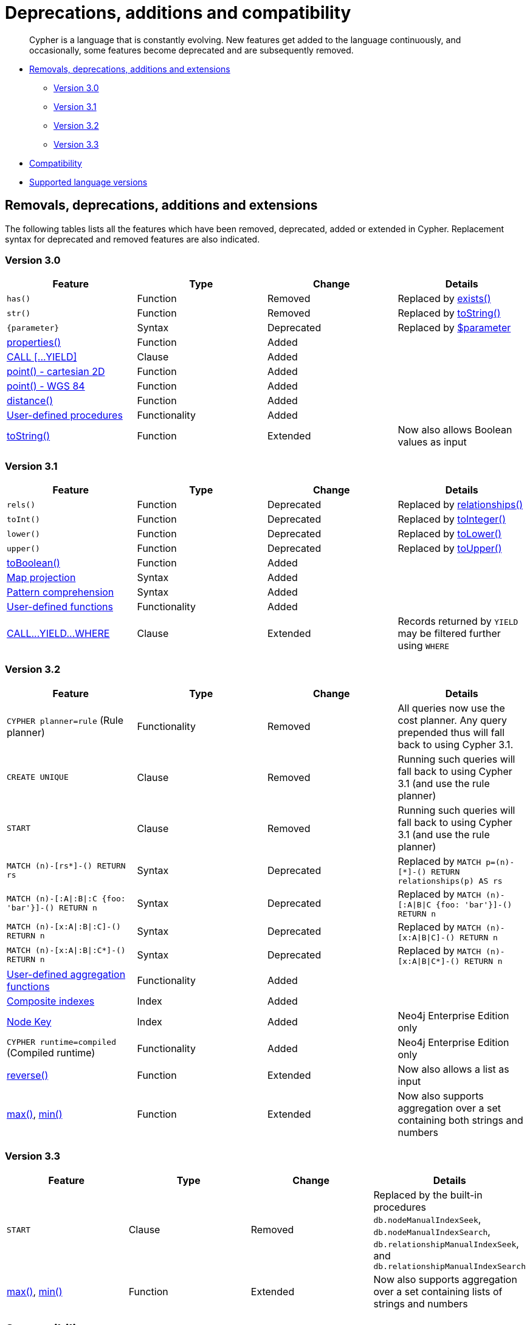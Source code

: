 [[cypher-deprecations-additions-removals-compatibility]]
= Deprecations, additions and compatibility

[abstract]
--
Cypher is a language that is constantly evolving.
New features get added to the language continuously, and occasionally, some features become deprecated and are subsequently removed.
--

* <<cypher-deprecations-additions-removals, Removals, deprecations, additions and extensions>>
 ** <<cypher-deprecations-additions-removals-3.0, Version 3.0>>
 ** <<cypher-deprecations-additions-removals-3.1, Version 3.1>>
 ** <<cypher-deprecations-additions-removals-3.2, Version 3.2>>
 ** <<cypher-deprecations-additions-removals-3.3, Version 3.3>>
* <<cypher-compatibility, Compatibility>>
* <<cypher-versions, Supported language versions>>


[[cypher-deprecations-additions-removals]]
== Removals, deprecations, additions and extensions

The following tables lists all the features which have been removed, deprecated, added or extended in Cypher.
Replacement syntax for deprecated and removed features are also indicated.


[[cypher-deprecations-additions-removals-3.0]]
=== Version 3.0
[options="header"]
|===
| Feature          | Type | Change | Details
| `has()`  | Function  | Removed | Replaced by <<functions-exists, exists()>>
| `str()`  | Function  | Removed | Replaced by <<functions-tostring, toString()>>
| `{parameter}` | Syntax | Deprecated | Replaced by <<cypher-parameters, $parameter>>
| <<functions-properties, properties()>>  | Function  | Added  |
| <<query-call,CALL [\...YIELD]>>   | Clause  | Added  |
| <<functions-point-cartesian,point() - cartesian 2D>> | Function | Added |
| <<functions-point,point() - WGS 84>> | Function | Added |
| <<functions-distance,distance()>> | Function | Added |
| <<procedures, User-defined procedures>> | Functionality | Added |
|  <<functions-tostring, toString()>>   | Function  | Extended | Now also allows Boolean values as input
|===


[[cypher-deprecations-additions-removals-3.1]]
=== Version 3.1
[options="header"]
|===
| Feature          | Type | Change | Details
| `rels()`   | Function  | Deprecated | Replaced by <<functions-relationships, relationships()>>
| `toInt()`   | Function  | Deprecated | Replaced by <<functions-tointeger, toInteger()>>
| `lower()`   | Function  | Deprecated | Replaced by <<functions-tolower, toLower()>>
| `upper()`   | Function  | Deprecated | Replaced by <<functions-toupper, toUpper()>>
| <<functions-toboolean,toBoolean()>> | Function | Added |
| <<cypher-map-projection, Map projection>> | Syntax | Added |
| <<cypher-pattern-comprehension, Pattern comprehension>> | Syntax | Added |
| <<user-defined-functions, User-defined functions>> | Functionality | Added |
| <<query-call, CALL\...YIELD\...WHERE>>   | Clause  | Extended  | Records returned by `YIELD` may be filtered further using `WHERE`
|===


[[cypher-deprecations-additions-removals-3.2]]
=== Version 3.2
[options="header"]
|===
| Feature          | Type | Change | Details
| `CYPHER planner=rule` (Rule planner)    | Functionality | Removed | All queries now use the cost planner. Any query prepended thus will fall back to using Cypher 3.1.
| `CREATE UNIQUE`     | Clause | Removed | Running such queries will fall back to using Cypher 3.1 (and use the rule planner)
| `START`     | Clause | Removed | Running such queries will fall back to using Cypher 3.1 (and use the rule planner)
| `MATCH (n)-[rs*]-() RETURN rs`     | Syntax | Deprecated | Replaced by `MATCH p=(n)-[*]-() RETURN relationships(p) AS rs`
| `MATCH (n)-[:A\|:B\|:C {foo: 'bar'}]-() RETURN n`     | Syntax | Deprecated | Replaced by `MATCH (n)-[:A\|B\|C {foo: 'bar'}]-() RETURN n`
| `MATCH (n)-[x:A\|:B\|:C]-() RETURN n`     | Syntax | Deprecated | Replaced by `MATCH (n)-[x:A\|B\|C]-() RETURN n`
| `MATCH (n)-[x:A\|:B\|:C*]-() RETURN n`     | Syntax | Deprecated | Replaced by `MATCH (n)-[x:A\|B\|C*]-() RETURN n`
| <<user-defined-aggregation-functions, User-defined aggregation functions>> | Functionality | Added |
| <<query-schema-index-introduction, Composite indexes>> | Index | Added |
| <<query-constraint-node-key, Node Key>> | Index | Added | Neo4j Enterprise Edition only
| `CYPHER runtime=compiled` (Compiled runtime) | Functionality | Added | Neo4j Enterprise Edition only
| <<functions-reverse-list,reverse()>> | Function  | Extended | Now also allows a list as input
| <<functions-max, max()>>, <<functions-min, min()>> | Function  | Extended | Now also supports aggregation over a set containing both strings and numbers
|===


[[cypher-deprecations-additions-removals-3.3]]
=== Version 3.3
[options="header"]
|===
| Feature          | Type | Change | Details
| `START`     | Clause | Removed | Replaced by the built-in procedures `db.nodeManualIndexSeek`, `db.nodeManualIndexSearch`, `db.relationshipManualIndexSeek`, and `db.relationshipManualIndexSearch`
| <<functions-max, max()>>, <<functions-min, min()>> | Function  | Extended | Now also supports aggregation over a set containing lists of strings and numbers
|===


[[cypher-compatibility]]
== Compatibility

Older versions of the language can still be accessed if required.
There are two ways to select which version to use in queries.

. Setting a version for all queries:
You can configure your database with the configuration parameter `cypher.default_language_version`, and enter which version you'd like to use (see <<cypher-versions>>).
Every Cypher query will use this version, provided the query hasn't explicitly been configured as described in the next item below.

. Setting a version on a query-by-query basis:
The other method is to set the version for a particular query.
Prepending a query with `CYPHER 2.3` will execute the query with the version of Cypher included in Neo4j 2.3.

Below is an example using the `START` clause to access a legacy index:

[source, cypher]
----
CYPHER 2.3
START n=node:nodes(name = "A")
RETURN n
----


[[cypher-versions]]
== Supported language versions

Neo4j 3.3 supports the following versions of the Cypher language:

* Neo4j Cypher 3.3
* Neo4j Cypher 3.2
* Neo4j Cypher 3.1
* Neo4j Cypher 2.3

[TIP]
Each release of Neo4j supports a limited number of old Cypher Language Versions.
When you upgrade to a new release of Neo4j, please make sure that it supports the Cypher language version you need.
If not, you may need to modify your queries to work with a newer Cypher language version.
